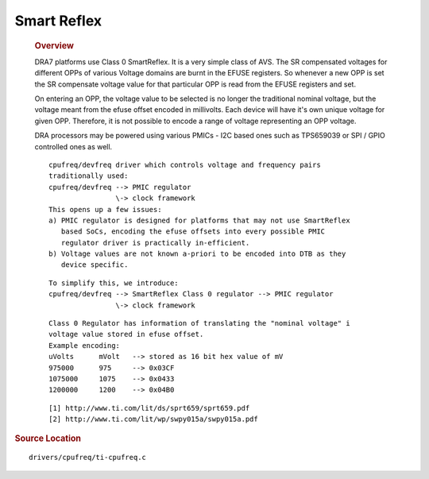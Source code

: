 ############
Smart Reflex
############

	.. rubric:: Overview

	DRA7 platforms use Class 0 SmartReflex. It is a very simple class of
	AVS. The SR compensated voltages for different OPPs of various Voltage
	domains are burnt in the EFUSE registers. So whenever a new OPP is set
	the SR compensate voltage value for that particular OPP is read from the
	EFUSE registers and set.

	On entering an OPP, the voltage value to be selected is no longer the
	traditional nominal voltage, but the voltage meant from the efuse offset
	encoded in millivolts. Each device will have it's own unique voltage for
	given OPP. Therefore, it is not possible to encode a range of voltage
	representing an OPP voltage.

	DRA processors may be powered using various PMICs - I2C based ones such
	as TPS659039 or SPI / GPIO controlled ones as well.

	::

		   cpufreq/devfreq driver which controls voltage and frequency pairs
		   traditionally used:
		   cpufreq/devfreq --> PMIC regulator
		                   \-> clock framework
		   This opens up a few issues:
		   a) PMIC regulator is designed for platforms that may not use SmartReflex
		      based SoCs, encoding the efuse offsets into every possible PMIC
		      regulator driver is practically in-efficient.
		   b) Voltage values are not known a-priori to be encoded into DTB as they
		      device specific.

	::

		   To simplify this, we introduce:
		   cpufreq/devfreq --> SmartReflex Class 0 regulator --> PMIC regulator
		                   \-> clock framework

	::

		   Class 0 Regulator has information of translating the "nominal voltage" i
		   voltage value stored in efuse offset.
		   Example encoding:
		   uVolts      mVolt   --> stored as 16 bit hex value of mV
		   975000      975     --> 0x03CF
		   1075000     1075    --> 0x0433
		   1200000     1200    --> 0x04B0

	::

		   [1] http://www.ti.com/lit/ds/sprt659/sprt659.pdf
		   [2] http://www.ti.com/lit/wp/swpy015a/swpy015a.pdf

.. rubric:: Source Location

::

       drivers/cpufreq/ti-cpufreq.c


